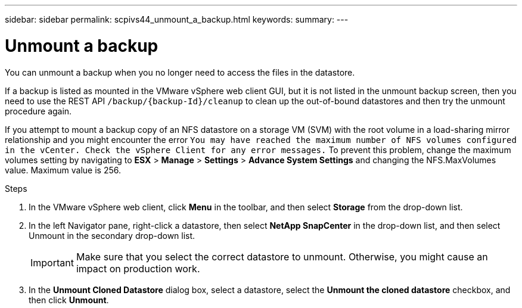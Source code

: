 ---
sidebar: sidebar
permalink: scpivs44_unmount_a_backup.html
keywords:
summary:
---

= Unmount a backup
:hardbreaks:
:nofooter:
:icons: font
:linkattrs:
:imagesdir: ./media/

//
// This file was created with NDAC Version 2.0 (August 17, 2020)
//
// 2020-09-09 12:24:23.957557
//

[.lead]
You can unmount a backup when you no longer need to access the files in the datastore.

If a backup is listed as mounted in the VMware vSphere web client GUI, but it is not listed in the unmount backup screen, then you need to use the REST API `/backup/{backup-Id}/cleanup` to clean up the out-of-bound datastores and then try the unmount procedure again.

If you attempt to mount a backup copy of an NFS datastore on a storage VM (SVM) with the root volume in a load-sharing mirror relationship and you might encounter the error `You may have reached the maximum number of NFS volumes configured in the vCenter. Check the vSphere Client for any error messages.` To prevent this problem, change the maximum volumes setting by navigating to *ESX* > *Manage* > *Settings* > *Advance System Settings* and changing the NFS.MaxVolumes value. Maximum value is 256.

.Steps

. In the VMware vSphere web client, click *Menu* in the toolbar, and then select *Storage* from the drop-down list.
. In the left Navigator pane, right-click a datastore, then select *NetApp SnapCenter* in the drop-down list, and then select Unmount in the secondary drop-down list.
+
[IMPORTANT]
Make sure that you select the correct datastore to unmount. Otherwise, you might cause an impact on production work.

. In the *Unmount Cloned Datastore* dialog box, select a datastore, select the *Unmount the cloned datastore* checkbox, and then click *Unmount*.
